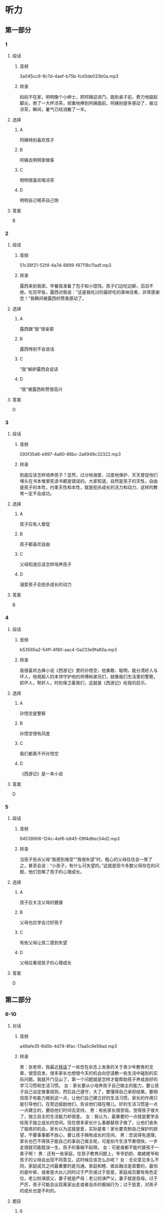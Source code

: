* 听力
** 第一部分
*** 1
:PROPERTIES:
:ID: cdce558d-9ab2-4945-9b70-aa8850299bcd
:EXPORT-ID: 6e4af68c-3365-49d9-bfcc-70d2ee989ab7
:END:
**** 段话
***** 音频
3a045cc9-8c7d-4aef-b75b-fcd3de033b0a.mp3
***** 转录
妈妈不在家，明明像个小绅士，把阿姨迎进门，跑到桌子前，费力地踮起脚尖，倒了一大杯凉茶，郑重地捧到阿姨面前。阿姨别提多感动了，接过凉茶，瞬间，暑气已经消散了一半。
**** 选择
***** A
阿姨特别喜欢孩子
***** B
阿姨去明明家做客
***** C
明明很喜欢喝凉茶
***** D
明明自己喝茶自己倒
**** 答案
B
*** 2
:PROPERTIES:
:ID: 49806d0e-6a48-4247-ad36-d3b989ed0adb
:EXPORT-ID: 6e4af68c-3365-49d9-bfcc-70d2ee989ab7
:END:
**** 段话
***** 音频
51c38f21-52f4-4a7d-8899-f87118c11adf.mp3
***** 转录
露西来到我家。早餐我准备了包子和小馄饨，孩子们边吃边聊，滔滔不绝。吃完早饭，露西对我说：“这是我吃过的最好吃的美味佳肴，非常感谢您！”我瞬间被露西的赞美感动了。
**** 选择
***** A
露西跟“我“很亲密
***** B
露西特别不会说话
***** C
“我“嫉妒露西会说话
***** D
“我“被露西称赞很高兴
**** 答案
D
*** 3
:PROPERTIES:
:ID: 59430da1-1c69-433d-958d-a62852c76f45
:EXPORT-ID: 6e4af68c-3365-49d9-bfcc-70d2ee989ab7
:END:
**** 段话
***** 音频
593f35d6-e997-4a80-86bc-2a6949c32322.mp3
***** 转录
到底应该怎样培养孩子？显然，过分地溺爱、过度地保护、天天督促他们埋头在书本堆里死读书都是错误的。大家知道，自然是孩子的天性，自由是孩子的本性，约束天性和本性，就是扼杀成长的活力和动力，这样的教育一定不会成功。
**** 选择
***** A
孩子应有人督促
***** B
孩子都喜欢自由
***** C
父母知道应该怎样培养孩子
***** D
溺爱孩子会扼杀成长的动力
**** 答案
B
*** 4
:PROPERTIES:
:ID: 08d41d6e-c085-44b5-982c-e010f1733aac
:EXPORT-ID: 6e4af68c-3365-49d9-bfcc-70d2ee989ab7
:END:
**** 段话
***** 音频
b53565a2-54ff-4f80-aac4-0a233e9fa80a.mp3
***** 转录
我很喜欢古典小说《西游记》里的孙悟空，他勇敢、聪明，能分清好人与坏人，他用超人的本领守护他的师傅和弟兄们，就像我们生活里的警察，抓坏人，帮好人，时刻保卫着我们，这就是《西游记》给我的启示。
**** 选择
***** A
孙悟空是警察
***** B
孙悟空很有风度
***** C
我们都离不开孙悟空
***** D
《西游记》是一本小说
**** 答案
D
*** 5
:PROPERTIES:
:ID: 7c6b0756-692e-48e0-8dbc-c3c415e6642c
:EXPORT-ID: 6e4af68c-3365-49d9-bfcc-70d2ee989ab7
:END:
**** 段话
***** 音频
94539906-124c-4ef6-b845-09f4d6ec54d2.mp3
***** 转录
当孩子告诉父母“我感到难受”“我很失望”时，粗心的父母往往会一笑了之，甚至会说：“小孩子，有什么可失望的。”这就是现今多数父母存在的问题，他们忽略了孩子的心理成长。
**** 选择
***** A
孩子应关注父母的健康
***** B
父母也应学会讨好孩子
***** C
有些父母让孩二感到失望
***** D
父母应重视孩子的心理成长
**** 答案
D
** 第二部分
*** 6-10
:PROPERTIES:
:ID: 0c8f7649-95c7-46fe-9a94-99e4b012d1c0
:EXPORT-ID: 7304a4a2-efe6-4d8e-96dc-e419347c7a56
:END:
**** 对话
***** 音频
a49afe35-8d0b-4d74-8fac-17aa5c9e59ad.mp3
***** 转录
男：张老师，我最近[[wikidata:L1149514-S1][拜读]]了一些您在杂志上发表的关于青少年教育的文章，很受启发，很多家长也想借今天的机会向您请教一些生活中碰到的实际问题。我就开门见山了，第一个问题就是怎样才能帮助孩子养成良好的学习习惯和生活习惯。
女：家长要从小培养孩子自己做主的能力，要让孩子自己设定做事规则，然后自己遵守，大了，要懂得自己承担结果。要相信孩子有能力做到这一点，让他们自己建立好的生活习惯。家长的作用只是引导他们，在旁边鼓励他们，告诉他们错在哪儿。好的生活习惯是一点一点建立的，要给他们时间去坚持。
男：有些家长很苦恼，觉得孩子很大了，独立自主的生活能力却很差。
女：我认为，最重要的一点就是要学会给孩子独立成长的空间。现在很多家长什么事都替孩子做了，让他们丧失了锻炼的机会。家长以为这就是爱，实际是害！家长要克制自己保护的欲望，不要事事都不放心，要让孩子拥有成长的空间。
男：您说得有道理，家长也巴不得孩子能自己的事自己做主呢，可是如今生活节奏很快，一步走错就可能耽误一生，孩子的事输不起呀。
女：可是谁都不能代替孩子一辈子啊！
男：还有一些家庭，在孩子教育问题上，爷爷奶奶、姥姥姥爷和孩子的父母会出现不同意见，这时候应该怎么办呢？
女：无论意见多么不同，家庭成员之间最重要的是沟通。家庭和睦、彼此融洽是首要的，最怕的是吵架，或者是大伙儿同时过于严厉或过于慈爱。家庭成员要有角色定位，老公扮演慈父，妻子就是严母；老公扮演严父，妻子就是慈母。过于严厉，孩子可能会出现离家出走或者自杀的极端行为；过于慈爱，对孩子的成长也是不利的。
**** 题目
***** 6
:PROPERTIES:
:ID: 68739a6a-3ede-43df-af72-948d53238d0c
:END:
****** 问题
******* 音频
fd9e8c94-1146-44eb-9b38-bd23a5220970.mp3
******* 转录
关于张老师，可以知道什么？
****** 选择
******* A
她是一名作家
******* B
她在杂志社工作
******* C
她研究青少年教育
******* D
她是一位严厉的母亲
****** 答案
C
***** 7
:PROPERTIES:
:ID: 529bfe01-e895-4982-bb7f-71b822ef893d
:END:
****** 问题
******* 音频
c958e17a-0585-4b8d-8a8d-84524ccd0f36.mp3
******* 转录
张老师觉得应该怎样[[wikidata:L1149515-S1][培养]]孩子[[wikidata:L1149516-S1][良好]]的学习习惯和生活习惯？
****** 选择
******* A
教育孪子不能害怕失败
******* B
要教会孩子做事有计划
******* C
不能让孩子事事自己拿主意
******* D
应该学会多引导和鼓励孩子
****** 答案
D
***** 8
:PROPERTIES:
:ID: 65cce5ae-83de-4621-b06d-64231489566d
:END:
****** 问题
******* 音频
b6ddf010-bb31-4c85-94bc-39139f3ba936.mp3
******* 转录
怎样解决孩子[[wikidata:L1149518-S1][独立]]自主能力[[wikidata:L1149517-S1][缺乏]]的问题？
****** 选择
******* A
家长不要太能干了
******* B
家长不要[[wikidata:L1149519-S1][包办]]代替
******* C
要让孩子懂得负责
******* D
要多给孩子一些爱
****** 答案
B
***** 9
:PROPERTIES:
:ID: 96765400-0013-4fda-a893-0c5afddfaf6a
:END:
****** 问题
******* 音频
aabd2e7a-c79e-4899-8154-204a65c0ab59.mp3
******* 转录
家长为什么总喜欢事事代替孩子做？
****** 选择
******* A
他们怕孩子做错了主
******* B
他们想一生替孩子做主
******* C
他们觉得孩子做不了主
******* D
他们觉得孩子做事没道理
****** 答案
A
***** 10
:PROPERTIES:
:ID: 71b72a73-bd36-4d3c-928f-7b30a4a85c4d
:END:
****** 问题
******* 音频
f69c74cc-c2c3-483f-b6e7-218502891ef2.mp3
******* 转录
家庭成员之间，在教育孩子的问题上意见不一致时要注意什么？
****** 选择
******* A
要多和老师沟通
******* B
要多替对方着想
******* C
要多给孩子一些爱
******* D
家庭成员之间不要吵架
****** 答案
D
** 第三部分
*** 11-13
:PROPERTIES:
:ID: 0b01d106-3ff8-4331-b4f8-71427774bc50
:EXPORT-ID: 7304a4a2-efe6-4d8e-96dc-e419347c7a56
:END:
**** 课文
***** 音频
0fb8d271-2adf-44a9-8e06-a93af0ff9aa6.mp3
***** 转录
新美南吉，1913 年出生于日本爱知县半田市。童话和儿童小说作家。日本儿童文学研究者石井桃子曾说过：“北有宫泽贤治，南有新美南吉。”新美南吉代表作《小狐狸阿权》《小狐狸买手套》《去年的树》等多篇经典童话被日本、韩国、中国选入语文教材。他终生独身，英年早逝，去世时仅仅 30 岁。他的童话和儿童小说极具人情味，重视故事性。家乡的自然风土人情造就了他非凡的感受力，复杂的家庭环境和贫困体弱等生活背景又使得他在作品中对处于不同生存状态的人和动物寄予了无限的同情。为了纪念新美南吉，在他的家乡爱知县半田市建有“新美南吉纪念馆”；以他的名字命名的“新美南吉儿童文学奖”是日本最重要的儿童文学奖项之一。
**** 题目
***** 11
:PROPERTIES:
:ID: 98de02a5-f086-44b0-b8ba-5f6b05e79413
:END:
****** 问题
******* 音频
8f067b58-c518-4b6e-904a-8b21fdfcbae1.mp3
******* 转录
根据这段话，可以知道什么？
****** 选择
******* A
新美南吉懂韩语和汉语
******* B
新美南吉一生没有结婚
******* C
新美南吉30岁成名
******* D
新美南吉最喜欢狐狸
****** 答案
B
***** 12
:PROPERTIES:
:ID: 3079d6ab-4863-4145-914e-636d74b4e20e
:END:
****** 问题
******* 音频
7f92a36d-43dc-4ff5-bab4-c5f7982acf6b.mp3
******* 转录
关于新美南吉的作品，可以知道什么？
****** 选择
******* A
在日本南方知道的人不多
******* B
只有三篇作品称得上经典
******* C
作品主要描写家乡的自然风景
******* D
中国的语文课本选了他的作品
****** 答案
D
***** 13
:PROPERTIES:
:ID: 0a4c47dc-2e95-433a-9cdd-b1a7977c8ec9
:END:
****** 问题
******* 音频
c0bf1858-cde1-4097-867c-efa56e143530.mp3
******* 转录
人们是怎么纪念新美南吉的？
****** 选择
******* A
在他的家乡建了纪念馆
******* B
大力参与保护动物的活动
******* C
出版了新美南吉的所有童话
******* D
以他的童话命名儿童文学奖
****** 答案
A
*** 14-17
:PROPERTIES:
:ID: b10ec637-5e97-4220-8407-544ada1f36fc
:EXPORT-ID: 7304a4a2-efe6-4d8e-96dc-e419347c7a56
:END:
**** 课文
***** 音频
06094279-dba4-4b25-b773-320225078e22.mp3
***** 转录
“子不教，父之过”，意思是说生养了孩子却不教育，是父亲的过错，这句话一点儿也不假。父亲参与家教有利于子女的智力开发和体质的增强。父亲与孩子游戏时，善于变换花样，更能满足孩子不同爱好和情趣的需要。父亲参与家教有利于培养子女的社交能力。父亲常和孩子在一起，孩子在人际关系中就有安全感和自尊心，容易与他人友好相处。此外，父亲参与教育孩子还能促使孩子产生对事业成就的追求。社会学家认为，一个人的事业成就感同父亲与他们的关系有密切的联系。换言之，与父亲关系密切的子女，一般都有较强的上进心和工作毅力。如果父亲和母亲一起关心培养孩子，那么无论男孩还是女孩，在语言、理解各种概念和数学计算等方面都会发展得比较全面。大量研究资料表明：孩子总是接受母亲的教育而缺乏父亲的参与，就容易产生依赖性，一旦离开家庭，独立自主能力差的问题就会体现出来。因此，“子不教，父之过”这话一点儿都不假。
**** 题目
***** 14
:PROPERTIES:
:ID: 6b6ba858-fbcd-41b8-8721-07fd01601277
:END:
****** 问题
******* 音频
6c9316ef-24a1-4bbd-96e8-18847695adfa.mp3
******* 转录
“子不教，父之过”是什么意思？
****** 选择
******* A
过去父亲不管教育子女
******* B
培养孩子比给他生命重要
******* C
孩子不愿意接受父亲的管教
******* D
孩子没教育好是父亲的责任
****** 答案
D
***** 15
:PROPERTIES:
:ID: 5e2f66c2-fc4d-42b8-9fbe-9c1b728e964c
:END:
****** 问题
******* 音频
1fab1332-09b3-42e0-9e78-58b314ecbfb1.mp3
******* 转录
父亲参与家教的好处是什么？
****** 选择
******* A
孩子会有更多爱好
******* B
孩子会变得更有情趣
******* C
孩子会更懂得尊重别人
******* D
孩子的事业心会更强
****** 答案
D
***** 16
:PROPERTIES:
:ID: f1cb8bec-546e-4bc3-9c50-c77441a53d71
:END:
****** 问题
******* 音频
56ef860e-9a3b-4048-9695-feb272377f12.mp3
******* 转录
如果家教中缺乏父亲的参与，孩子可能怎样？
****** 选择
******* A
容易与他人相处
******* B
独立自主能力差
******* C
不愿意参加体育活动
******* D
不知道怎样能够成功
****** 答案
B
***** 17
:PROPERTIES:
:ID: b7c1643b-6541-4d1b-a768-16687027f2f5
:END:
****** 问题
******* 音频
131d5602-b603-429d-8985-6fcfa7799154.mp3
******* 转录
这段话主要想告诉我们什么？
****** 选择
******* A
孩子更喜欢依赖母亲
******* B
缺少父爱的孩子问题多
******* C
父亲在家教中不可缺少
******* D
孩子在父爱下学会坚强
****** 答案
C
* 阅读
** 第一部分
*** 18
**** 句子
***** A
明清时期，这里成了旅游胜地。
***** B
我约好了，下午去见面我的朋友。
***** C
他人倒是挺好，就是有时候太任性，也不够宽容。
***** D
如果你想听清别人说什么话，就别急着嚷嚷，耐心听别人把话说完。
**** 答案
*** 19
**** 句子
***** A
我的家乡在南方，夏天比这里热极了。
***** B
她这个人就是爽快，我喜欢和这样的人打交道。
***** C
“接触”无疑是重要的，因为只有接触了，才会了解。
***** D
今天是妈妈的生日，我决定在她下班前给她做两样我的拿手好菜。
**** 答案
*** 20
**** 句子
***** A
苏轼，号东坡居士，北宋文学家、书画家、美食家。
***** B
书法和围棋，都是在一个共同的社会和文化背景下发展起来的。
***** C
晚会散了，我们十多个同学们意犹未尽，想再找个地方接着玩儿。
***** D
张家口的地理位置非常重要，是沟通华北平原与山西、内蒙古的交通要道。
**** 答案
** 第二部分
*** 21
**** 段话
20世纪80年代中期，学生骑车上学成为风尚，[[gap]]一人一辆自行车，学校一放学，景象颇为壮观。白天学校最安静的地方就是车棚，成[[gap]]的自行车一辆挤振着一辆，[[gap]]就没有下脚的地方，我真佩服他们这样都能取车回家。
**** 选择
***** A
****** 1
大概
****** 2
辆
****** 3
好在
***** B
****** 1
大约
****** 2
堆
****** 3
实在
***** C
****** 1
险些
****** 2
行
****** 3
确定
***** D
****** 1
儿乎
****** 2
片
****** 3
简直
**** 答案
*** 22
**** 段话
所谓“421家庭”，指四个老人、一对夫妻、一个孩子。[[gap]]第一代独生子女[[gap]]-婚育年龄，这种家庭模式开始出现。[[gap]]这种“倒金字塔”式的家庭结构，衍生出的现实问题就是如何养耆、如何教育孩子，身处“上有老、下有小”的中间层如何[[gap]]异常巨大的生活压力。
**** 选择
***** A
****** 1
跟随
****** 2
走进
****** 3
由
****** 4
承载
***** B
****** 1
陪着
****** 2
开始
****** 3
以
****** 4
忍耐
***** C
****** 1
跟着
****** 2
进行
****** 3
却
****** 4
接受
***** D
****** 1
随着
****** 2
步人
****** 3
而
****** 4
承受
**** 答案
*** 23
**** 段话
孩于会[[gap]]了，会走了，就要给孩于淮备一些玩具，满足孩于的好奇心。这些玩具不管类型如何，都要注意安全和卫生。比如，毛绒玩具可以[[gap]]阳光暴晒来杀毒；木质玩具可以用肥皂水洗烫。除了卫生清洁之外，玩具上[[gap]]的小部件也需引起家长的注意，不要让孩子[[gap]]人口中。
**** 选择
***** A
****** 1
吃
****** 2
凭借
****** 3
安装
****** 4
吸
***** B
****** 1
睡
****** 2
使用
****** 3
设计
****** 4
咬
***** C
****** 1
爬
****** 2
通过
****** 3
掉落
****** 4
吞
***** D
****** 1
笑
****** 2
利用
****** 3
具有
****** 4
吃
**** 答案

